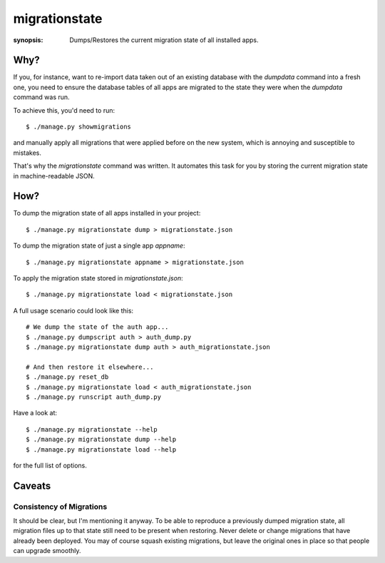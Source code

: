 migrationstate
==============

:synopsis: Dumps/Restores the current migration state of all installed apps.


Why?
----

If you, for instance, want to re-import data taken out of an existing
database with the `dumpdata` command into a fresh one, you need to ensure
the database tables of all apps are migrated to the state they were when
the `dumpdata` command was run.

To achieve this, you'd need to run::

  $ ./manage.py showmigrations

and manually apply all migrations that were applied before on the
new system, which is annoying and susceptible to mistakes.

That's why the `migrationstate` command was written. It automates this
task for you by storing the current migration state in machine-readable
JSON.


How?
----

To dump the migration state of all apps installed in your project::

  $ ./manage.py migrationstate dump > migrationstate.json

To dump the migration state of just a single app `appname`::

  $ ./manage.py migrationstate appname > migrationstate.json

To apply the migration state stored in `migrationstate.json`::

  $ ./manage.py migrationstate load < migrationstate.json

A full usage scenario could look like this::

  # We dump the state of the auth app...
  $ ./manage.py dumpscript auth > auth_dump.py
  $ ./manage.py migrationstate dump auth > auth_migrationstate.json

  # And then restore it elsewhere...
  $ ./manage.py reset_db
  $ ./manage.py migrationstate load < auth_migrationstate.json
  $ ./manage.py runscript auth_dump.py

Have a look at::

  $ ./manage.py migrationstate --help
  $ ./manage.py migrationstate dump --help
  $ ./manage.py migrationstate load --help

for the full list of options.


Caveats
-------

Consistency of Migrations
~~~~~~~~~~~~~~~~~~~~~~~~~

It should be clear, but I'm mentioning it anyway. To be able to reproduce
a previously dumped migration state, all migration files up to that
state still need to be present when restoring. Never delete or change
migrations that have already been deployed. You may of course squash
existing migrations, but leave the original ones in place so that people
can upgrade smoothly.
